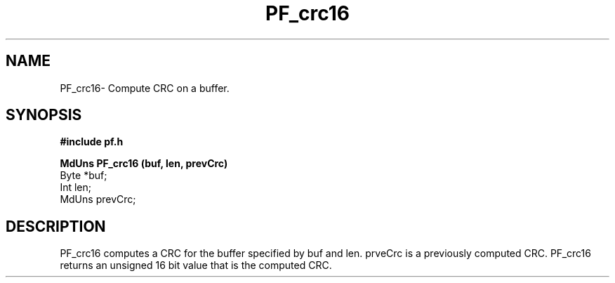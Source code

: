 .TH PF_crc16 3GF
.UC 4
.SH NAME
PF_crc16\- Compute CRC on a buffer.
.SH SYNOPSIS
.B #include "pf.h"
.PP
.B MdUns PF_crc16 (buf, len, prevCrc)
.nf
Byte *buf;
Int len;
MdUns prevCrc;
.fi
.SH DESCRIPTION
.PP
PF_crc16 computes a CRC for the buffer specified
by buf and len.
prveCrc is a previously computed CRC. 
PF_crc16 returns an unsigned 16 bit value that 
is the computed CRC.
